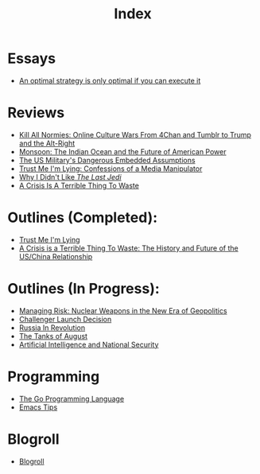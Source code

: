#+TITLE: Index
#+OPTIONS: toc:nil; num:nil; ^:nil; ':t

* Essays
+ [[file:essays/optimal_strategies_and_execution.org][An optimal strategy is only optimal if you can execute it]]

* Reviews
+ [[file:reviews/kill_all_normies.org][Kill All Normies: Online Culture Wars From 4Chan and Tumblr to Trump and the Alt-Right]]
+ [[file:reviews/monsoon.org][Monsoon: The Indian Ocean and the Future of American Power]]
+ [[file:reviews/the_us_militarys_dangerous_embedded_assumptions.org][The US Military's Dangerous Embedded Assumptions]]
+ [[file:reviews/trust_me_im_lying.org][Trust Me I'm Lying: Confessions of a Media Manipulator]]
+ [[file:reviews/why_i_didnt_like_the_last_jedi.org][Why I Didn't Like /The Last Jedi/]]
+ [[file:reviews/a_crisis_is_a_terrible_thing_to_waste.org][A Crisis Is A Terrible Thing To Waste]]

* Outlines (Completed):
+ [[file:outlines/trust_me_im_lying.org][Trust Me I'm Lying]]
+ [[file:outlines/a_crisis_is_a_terrible_thing_to_waste.org][A Crisis is a Terrible Thing To Waste: The History and Future of the US/China Relationship]]

* Outlines (In Progress):
+ [[file:outlines/managing_risk_nuclear_weapons_new_era.org][Managing Risk: Nuclear Weapons in the New Era of Geopolitics]]
+ [[file:outlines/challenger_launch_decision.org][Challenger Launch Decision]]
+ [[file:outlines/russia_in_revolution.org][Russia In Revolution]]
+ [[file:outlines/the_tanks_of_august.org][The Tanks of August]]
+ [[file:outlines/ai_natsec.org][Artificial Intelligence and National Security]]
 
* Programming
+ [[file:programming_stuff/the_go_programming_language.org][The Go Programming Language]]
+ [[file:programming_stuff/emacs_tips.org][Emacs Tips]]

* Blogroll
+ [[file:blogroll.org][Blogroll]]
